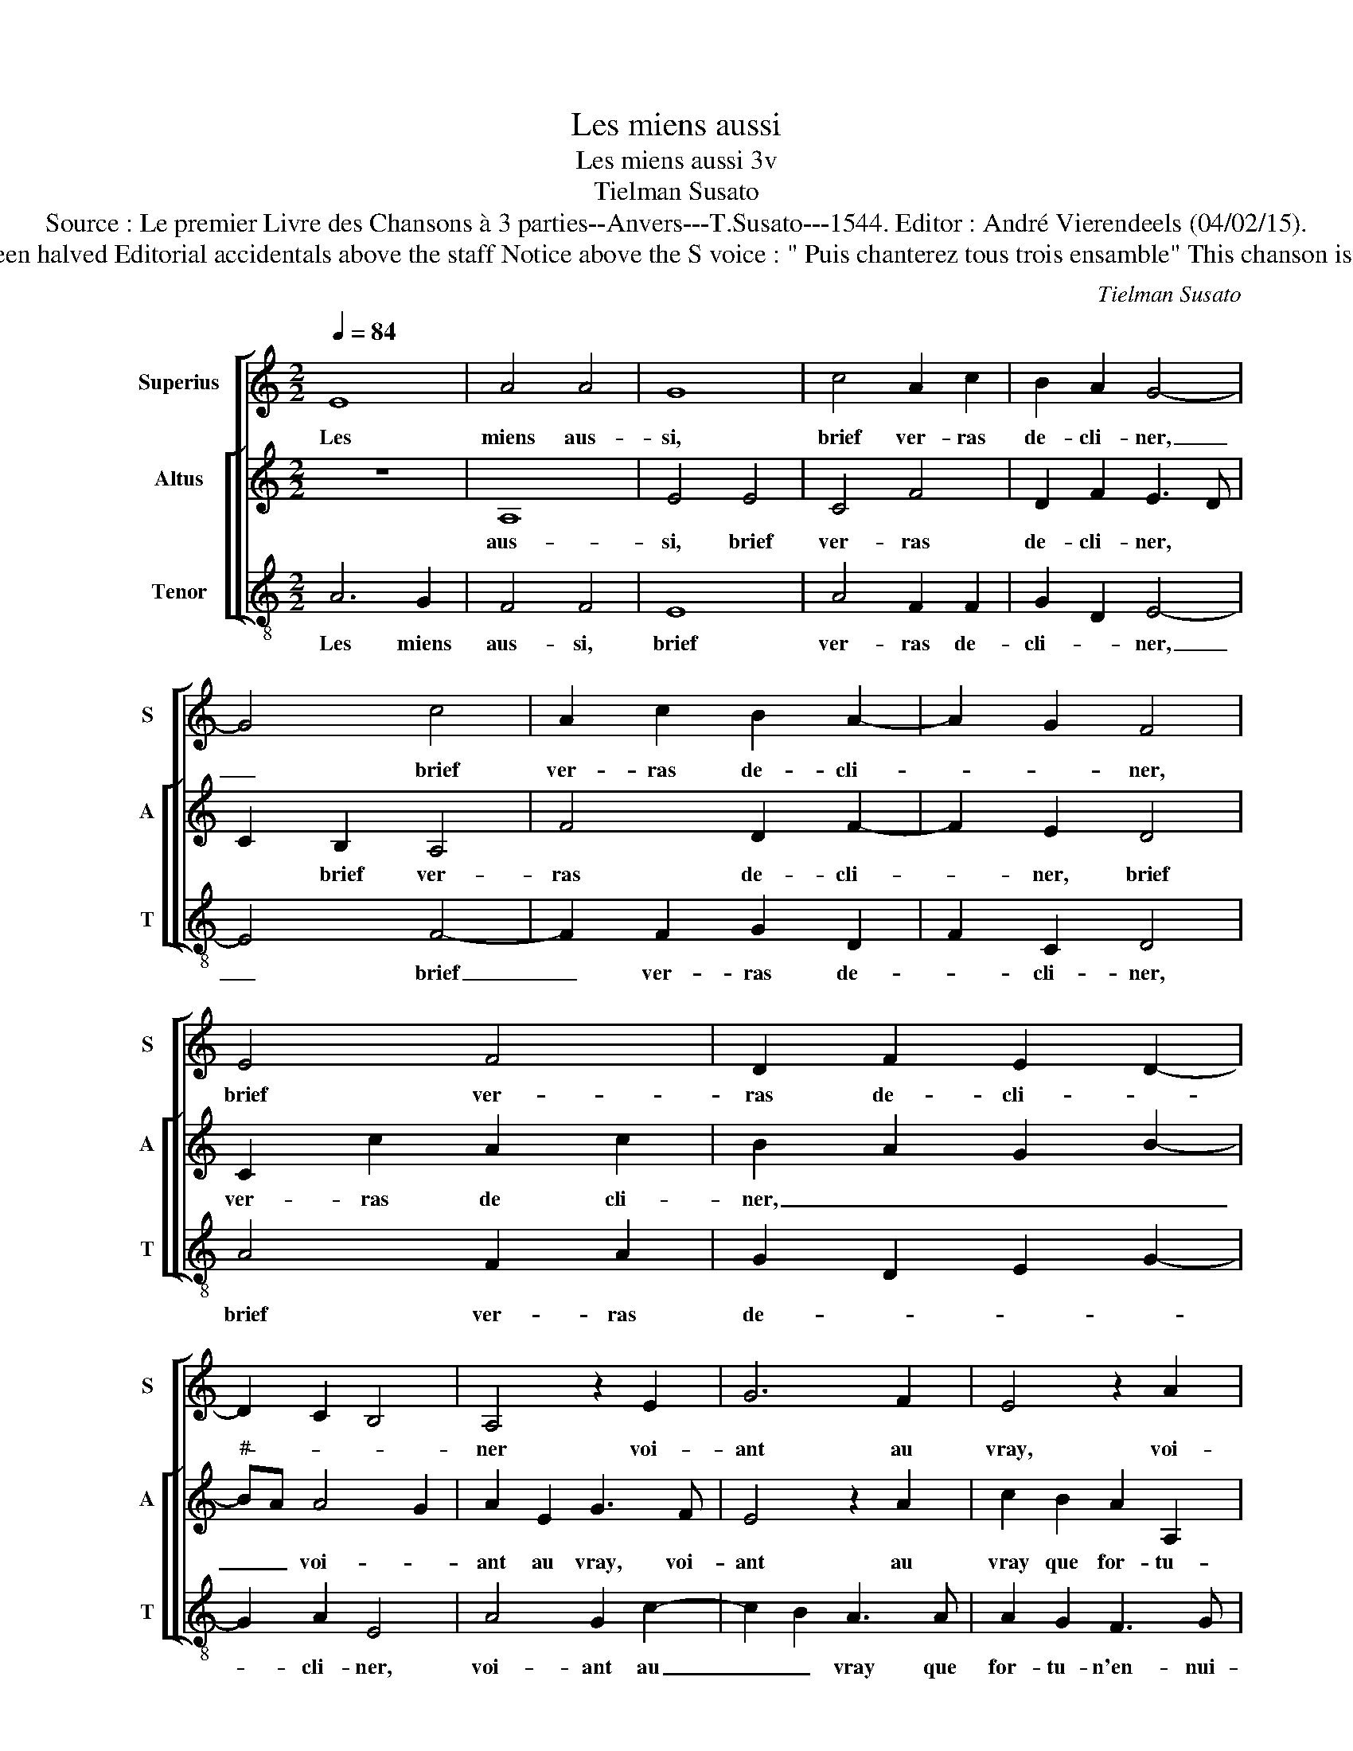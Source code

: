 X:1
T:Les miens aussi
T:Les miens aussi 3v
T:Tielman Susato
T:Source : Le premier Livre des Chansons à 3 parties--Anvers---T.Susato---1544. Editor : André Vierendeels (04/02/15).
T:Notes : Original clefs : C1, Original note values have been halved Editorial accidentals above the staff Notice above the S voice : " Puis chanterez tous trois ensamble" This chanson is the "Responce" to the chanson "Mille regretz"(Susato).
C:Tielman Susato
%%score [ 1 [ 2 3 ] ]
L:1/8
Q:1/4=84
M:2/2
K:C
V:1 treble nm="Superius" snm="S"
V:2 treble nm="Altus" snm="A"
V:3 treble-8 nm="Tenor" snm="T"
V:1
 E8 | A4 A4 | G8 | c4 A2 c2 | B2 A2 G4- | G4 c4 | A2 c2 B2 A2- | A2 G2 F4 | E4 F4 | D2 F2 E2 D2- | %10
w: Les|miens aus-|si,|brief ver- ras|de- cli- ner,|_ brief|ver- ras de- cli-|* * ner,|brief ver-|ras de- cli- *|
 D2 C2 B,4 | A,4 z2 E2 | G6 F2 | E4 z2 A2 | c6 B2 | A2 A2 A2 A2 | G2 E2 F4 | E2 A2 A2 A2 | %18
w: |ner voi-|ant au|vray, voi-|ant au|vray que for- tu-|n'en- nui- eu-|se, que for- tu-|
 G3 F ED F2- | FE E4 D2 | E4 z2 G2 | A2 B2 c4- | c2 B2 c2 d2 | e6 e2 | d2 c2 B2 A2 | d2 c4 BA | %26
w: n'en- * * * nui-|* * eu- *|se, de|no- stre'a- mour,|_ de no- stre'a-|mour veult|es- tre cu- ri-|eu- * * *|
 G4 z2 B2 | G2 G2 c4- | c2 B2 A2 G2 | F2 E2 D4 | C8 | z2 F2 D2 D2 | G6 F2 | E2 D2 C2 F2- | %34
w: se, par|ung dep- part|_ le fai- re|de- * cli-|ner,|par ung dep-|part le|fai- re de- *|
 FE E4 D2 | E8 |] %36
w: * * cli- *|ner.|
V:2
 z8 | A,8 | E4 E4 | C4 F4 | D2 F2 E3 D | C2 B,2 A,4 | F4 D2 F2- | F2 E2 D4 | C2 c2 A2 c2 | %9
w: |aus-|si, brief|ver- ras|de- cli- ner, *|* brief ver-|ras de- cli-|_ ner, brief|ver- ras de cli-|
 B2 A2 G2 B2- |"^#" BA A4 G2 | A2 E2 G3 F | E4 z2 A2 | c2 B2 A2 A,2 | A,B,CD EFGE | F4 D2 F2- | %16
w: ner, _ _ _|_ _ voi- *|ant au vray, voi-|ant au|vray que for- tu-|n'en- * * * vi- * * *|eu- se, que|
 FE E4 D2 | E2 c2 c2 c2 | B4 G2 A2- | AGFE F4 | E2 C2 D2 E2 | F2 ED C2 E2 | F2 G2 A2 GF | %23
w: |for- tu- n'en- vi-|eu- se de||no- stre'a- mour, de|no- _ _ _ stre'a-|mour veult es- _ _|
 E2 c2 c2 c2 | B2 A2 G2 F2 | D2 E2 F4 | E8 | z2 E2 C2 C2 | F6 E2 | D2 C2 F2 F2 | E4 z2 c2 | %31
w: _ tre cu- ri-|eu- se, par *||ung|dep- part fa-|re le|de- cli- ner, par|ung dep-|
 A2 A2 d4- | d2 c2 B2 A2 | G2 A3 GFE | D2 E2 F4 | E8 |] %36
w: part le fai-|_ re de- cli-|ner. * * * *|||
V:3
 A6 G2 | F4 F4 | E8 | A4 F2 F2 | G2 D2 E4- | E4 F4- | F2 F2 G2 D2 | F2 C2 D4 | A4 F2 A2 | %9
w: Les miens|aus- si,|brief|ver- ras de-|cli- * ner,|_ brief|_ ver- ras de-|* cli- ner,|brief ver- ras|
 G2 D2 E2 G2- | G2 A2 E4 | A4 G2 c2- | c2 B2 A3 A | A2 G2 F3 G | A4 E4 | z2 D2 D2 D2 | E2 C2 D4 | %17
w: de- * * *|* cli- ner,|voi- ant au|_ _ vray que|for- tu- n'en- nui-|eu- se,|que for- tu-|n'en- nui- eu-|
 A2 A2 A2 A2 | e6 A2 | c4 d4 | c3 B/A/ G2 G2 | F2 G2 A4- | A2 G2 F2 ED | C2 A2 c4 | G2 A2 E2 A2 | %25
w: se, que for- tu-|n'en- nui-|eu- *|se, _ _ _ de|no- stre'a- mour|_ veult es- * *|tre, de no-|stre'a- mour veult es-|
 B2 c2 FG AB | c3 B A2 G2 | E2 E2 A2 A2 | F6 C2 | D2 A2 D2 D2 | A2 z c A2 A2 | d3 c B3 A | %32
w: tre cu- ri- * * *|eu- * * *|se, par ung dep-|part le|fai- re de- cli-|ner, par ung dep-|part _ _ _|
 G3 F G2 A2 | E2 F4 D2- | D2 C2 D4 | A8 |] %36
w: _ _ _ le|fai- re de-|* * cli-|ner.|

